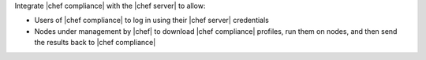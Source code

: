 .. The contents of this file may be included in multiple topics (using the includes directive).
.. The contents of this file should be modified in a way that preserves its ability to appear in multiple topics.


Integrate |chef compliance| with the |chef server| to allow:

* Users of |chef compliance| to log in using their |chef server| credentials
* Nodes under management by |chef| to download |chef compliance| profiles, run them on nodes, and then send the results back to |chef compliance|

